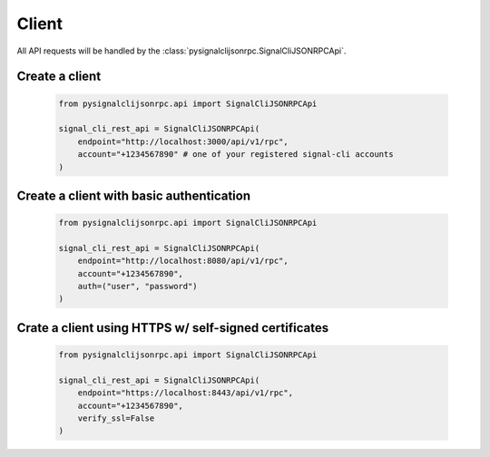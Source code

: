 Client
======

All API requests will be handled by the :class:`pysignalclijsonrpc.SignalCliJSONRPCApi`.

Create a client
---------------

   .. code-block:: python

      from pysignalclijsonrpc.api import SignalCliJSONRPCApi
      
      signal_cli_rest_api = SignalCliJSONRPCApi(
          endpoint="http://localhost:3000/api/v1/rpc",
          account="+1234567890" # one of your registered signal-cli accounts
      )

Create a client with basic authentication
-----------------------------------------

   .. code-block:: python

      from pysignalclijsonrpc.api import SignalCliJSONRPCApi
      
      signal_cli_rest_api = SignalCliJSONRPCApi(
          endpoint="http://localhost:8080/api/v1/rpc",
          account="+1234567890",
          auth=("user", "password")
      )

Crate a client using HTTPS w/ self-signed certificates
------------------------------------------------------

   .. code-block:: python

      from pysignalclijsonrpc.api import SignalCliJSONRPCApi
      
      signal_cli_rest_api = SignalCliJSONRPCApi(
          endpoint="https://localhost:8443/api/v1/rpc",
          account="+1234567890",
          verify_ssl=False
      )

